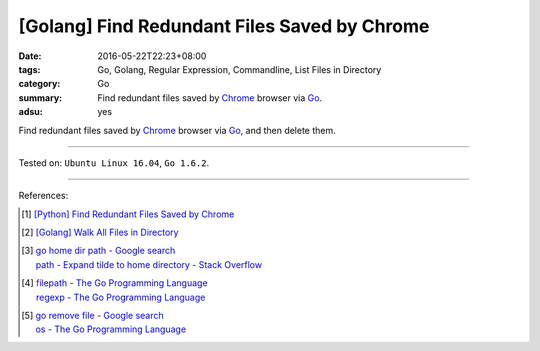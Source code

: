 [Golang] Find Redundant Files Saved by Chrome
#############################################

:date: 2016-05-22T22:23+08:00
:tags: Go, Golang, Regular Expression, Commandline, List Files in Directory
:category: Go
:summary: Find redundant files saved by Chrome_ browser via Go_.
:adsu: yes

Find redundant files saved by Chrome_ browser via Go_, and then delete them.

.. show_github_file:: siongui userpages content/code/go-redundant-file/chrome.go
.. adsu:: 2
.. show_github_file:: siongui userpages content/code/go-redundant-file/chrome_test.go
.. adsu:: 3

----

Tested on: ``Ubuntu Linux 16.04``, ``Go 1.6.2``.

----

References:

.. [1] `[Python] Find Redundant Files Saved by Chrome <{filename}../../03/03/python-find-redundant-files-saved-by-chrome%en.rst>`_

.. [2] `[Golang] Walk All Files in Directory <{filename}../../02/04/go-walk-all-files-in-directory%en.rst>`_

.. [3] | `go home dir path - Google search <https://www.google.com/search?q=go+home+dir+path>`_
       | `path - Expand tilde to home directory - Stack Overflow <http://stackoverflow.com/questions/17609732/expand-tilde-to-home-directory>`_

.. [4] | `filepath - The Go Programming Language <https://golang.org/pkg/path/filepath/>`_
       | `regexp - The Go Programming Language <https://golang.org/pkg/regexp/>`_
.. adsu:: 4
.. [5] | `go remove file - Google search <https://www.google.com/search?q=go+remove+file>`_
       | `os - The Go Programming Language <https://golang.org/pkg/os/>`_

.. _Go: https://golang.org/
.. _Chrome: https://www.google.com/chrome/
